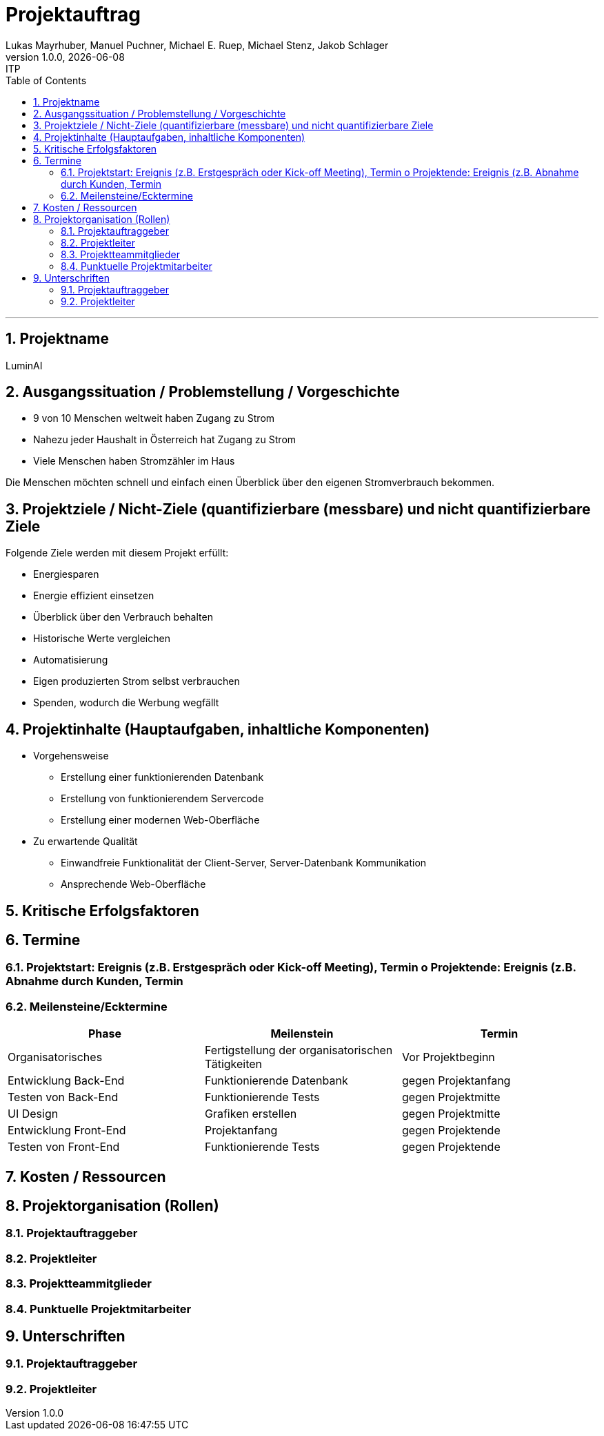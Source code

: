 = Projektauftrag
Lukas Mayrhuber, Manuel Puchner, Michael E. Ruep, Michael Stenz, Jakob Schlager
1.0.0, {docdate}: ITP
//:toc-placement!: // prevents the generation of the doc at this position, so it can be printed afterwards
:sourcedir: ../src/main/java
:icons: font
:sectnums: // Nummerierung der Überschriften / section numbering
:toc: left
:experimental:

//Need this blank line after ifdef, don't know why...

// print the toc here (not at the default position)
//toc::[]



'''

== Projektname
LuminAI

== Ausgangssituation / Problemstellung / Vorgeschichte
* 9 von 10 Menschen weltweit haben Zugang zu Strom
* Nahezu jeder Haushalt in Österreich hat Zugang zu Strom
* Viele Menschen haben Stromzähler im Haus

Die Menschen möchten schnell und einfach einen Überblick über den eigenen Stromverbrauch bekommen.

== Projektziele / Nicht-Ziele (quantifizierbare (messbare) und nicht quantifizierbare Ziele
Folgende Ziele werden mit diesem Projekt erfüllt:

* Energiesparen
* Energie effizient einsetzen
* Überblick über den Verbrauch behalten
* Historische Werte vergleichen
* Automatisierung
* Eigen produzierten Strom selbst verbrauchen
* Spenden, wodurch die Werbung wegfällt


== Projektinhalte (Hauptaufgaben, inhaltliche Komponenten)
* Vorgehensweise
** Erstellung einer funktionierenden Datenbank
** Erstellung von funktionierendem Servercode
** Erstellung einer modernen Web-Oberfläche

* Zu erwartende Qualität
** Einwandfreie Funktionalität der Client-Server, Server-Datenbank Kommunikation
** Ansprechende Web-Oberfläche

== Kritische Erfolgsfaktoren
== Termine
=== Projektstart: Ereignis (z.B. Erstgespräch oder Kick-off Meeting), Termin o Projektende: Ereignis (z.B. Abnahme durch Kunden, Termin
=== Meilensteine/Ecktermine
|===
|Phase |Meilenstein |Termin

|Organisatorisches
|Fertigstellung der organisatorischen Tätigkeiten
|Vor Projektbeginn

|Entwicklung Back-End
|Funktionierende Datenbank
|gegen Projektanfang

|Testen von Back-End
|Funktionierende Tests
|gegen Projektmitte

|UI Design
|Grafiken erstellen
|gegen Projektmitte

|Entwicklung Front-End
|Projektanfang
|gegen Projektende

|Testen von Front-End
|Funktionierende Tests
|gegen Projektende

|===

== Kosten / Ressourcen
== Projektorganisation (Rollen)
=== Projektauftraggeber
=== Projektleiter
=== Projektteammitglieder
=== Punktuelle Projektmitarbeiter
== Unterschriften
=== Projektauftraggeber
=== Projektleiter